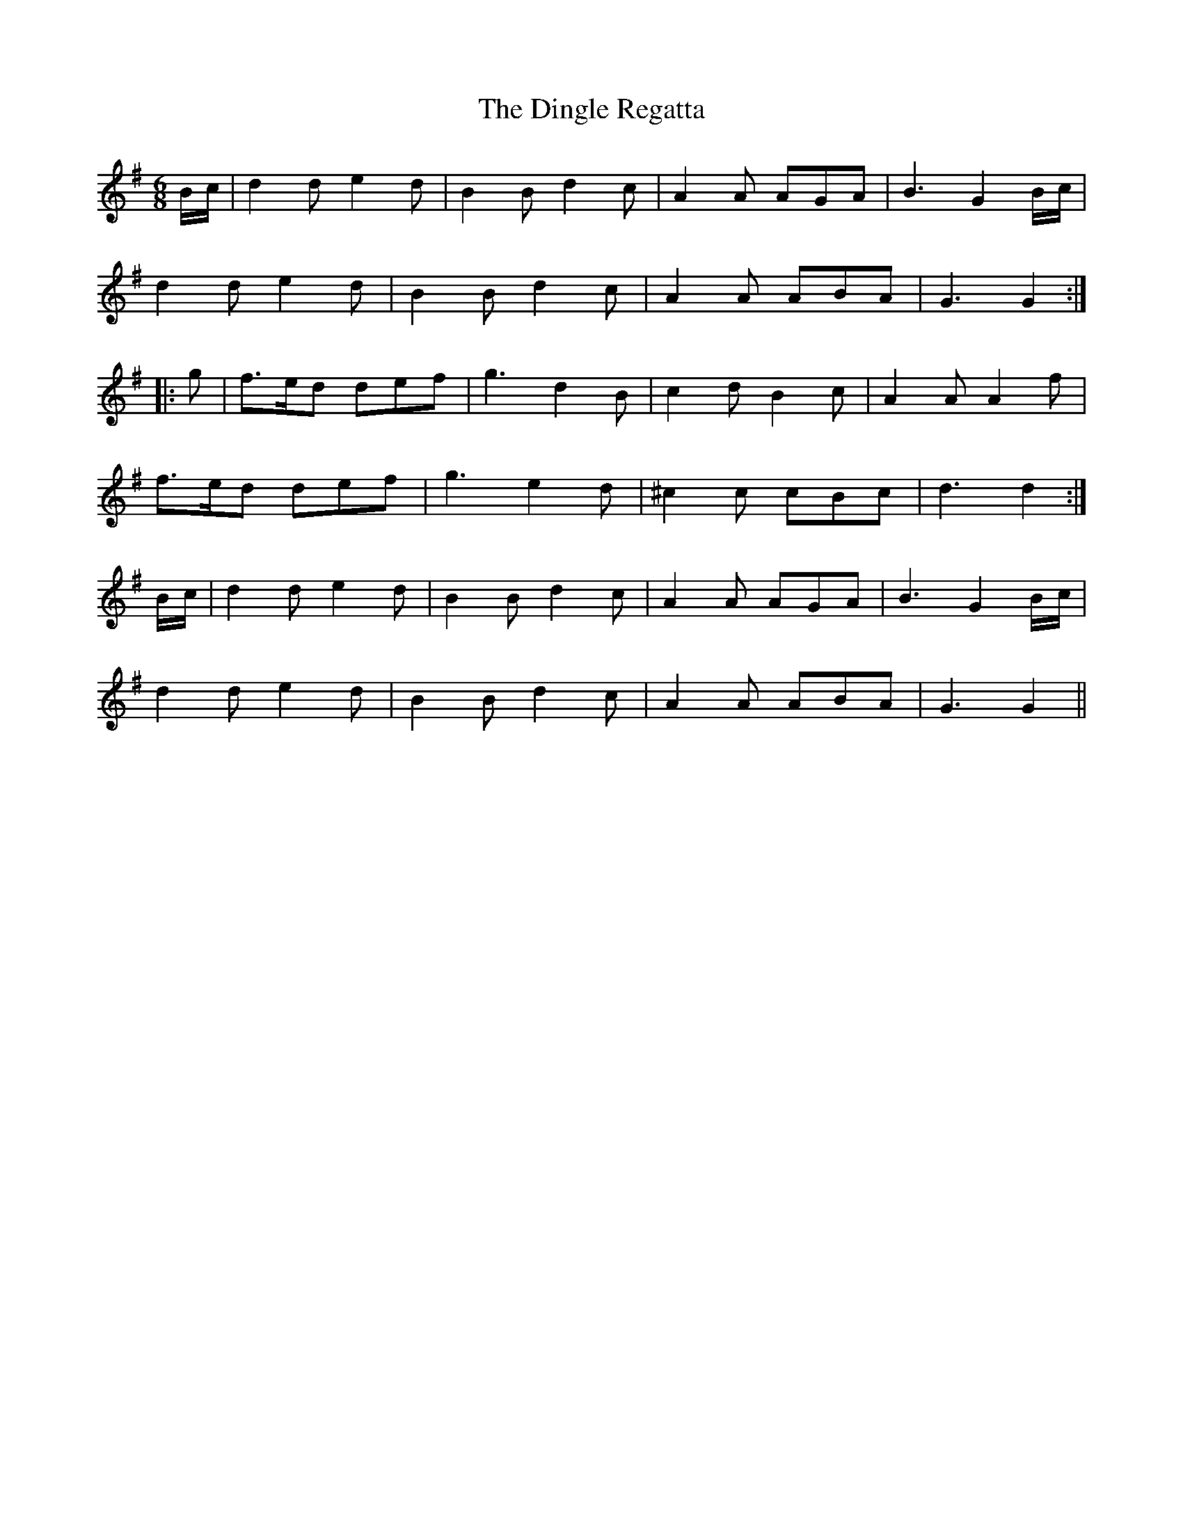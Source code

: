 X: 10156
T: Dingle Regatta, The
R: slide
M: 12/8
K: Gmajor
[M:6/8] B/c/|d2d e2d|B2B d2c|A2A AGA|B3 G2B/c/|
d2d e2d|B2B d2c|A2A ABA|G3 G2:|
|:g|f>ed def|g3 d2B|c2d B2c|A2A A2f|
f>ed def|g3 e2d|^c2c cBc|d3 d2:|
B/c/|d2d e2d|B2B d2c|A2A AGA|B3 G2B/c/|
d2d e2d|B2B d2c|A2A ABA|G3 G2||

